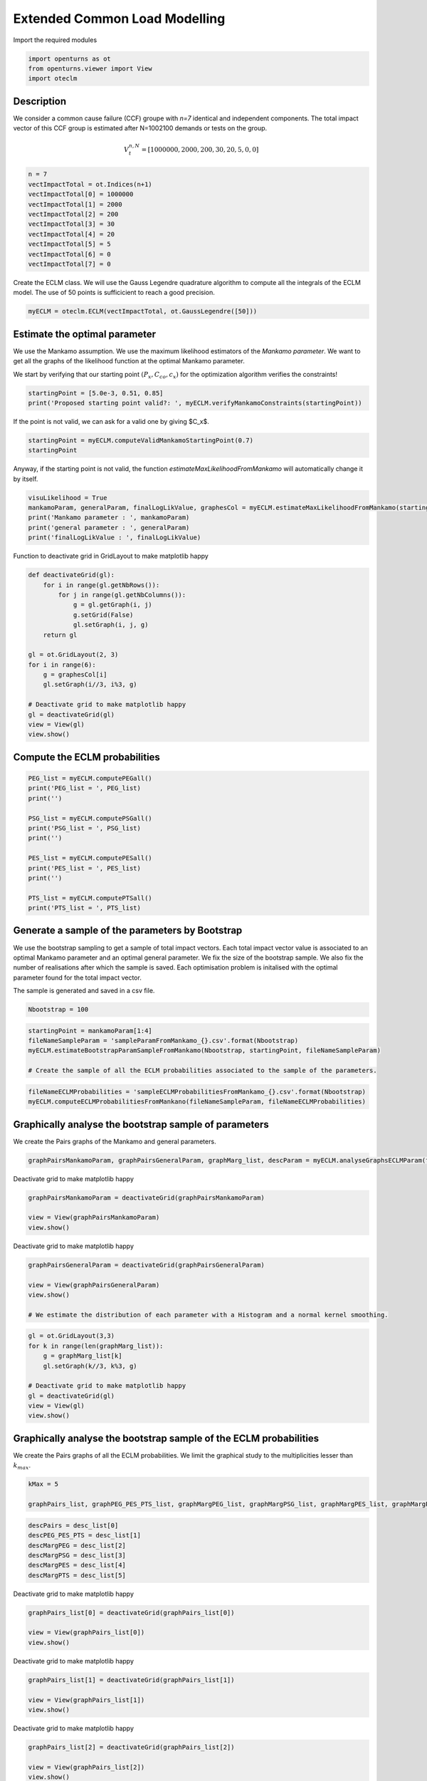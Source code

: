 
.. DO NOT EDIT.
.. THIS FILE WAS AUTOMATICALLY GENERATED BY SPHINX-GALLERY.
.. TO MAKE CHANGES, EDIT THE SOURCE PYTHON FILE:
.. "auto_example/plot_eclm.py"
.. LINE NUMBERS ARE GIVEN BELOW.

.. only:: html

    .. note::
        :class: sphx-glr-download-link-note

        :ref:`Go to the end <sphx_glr_download_auto_example_plot_eclm.py>`
        to download the full example code

.. rst-class:: sphx-glr-example-title

.. _sphx_glr_auto_example_plot_eclm.py:


==============================
Extended Common Load Modelling
==============================

.. GENERATED FROM PYTHON SOURCE LINES 7-8

Import the required modules

.. GENERATED FROM PYTHON SOURCE LINES 10-14

.. code-block:: default

    import openturns as ot
    from openturns.viewer import View
    import oteclm








.. GENERATED FROM PYTHON SOURCE LINES 15-25

Description
===========

We consider a common cause failure (CCF) groupe with *n=7* identical and independent components. The total impact vector of this CCF group is estimated after N=1002100 demands or tests on the group.

.. math::

    V_t^{n,N} = [1000000, 2000, 200, 30, 20, 5, 0, 0]



.. GENERATED FROM PYTHON SOURCE LINES 27-38

.. code-block:: default

    n = 7
    vectImpactTotal = ot.Indices(n+1)
    vectImpactTotal[0] = 1000000
    vectImpactTotal[1] = 2000
    vectImpactTotal[2] = 200
    vectImpactTotal[3] = 30
    vectImpactTotal[4] = 20
    vectImpactTotal[5] = 5
    vectImpactTotal[6] = 0
    vectImpactTotal[7] = 0








.. GENERATED FROM PYTHON SOURCE LINES 39-40

Create the ECLM class. We will use the Gauss Legendre quadrature algorithm to compute all the integrals of the ECLM model. The use of 50 points is sufficicient to reach a good precision.

.. GENERATED FROM PYTHON SOURCE LINES 42-44

.. code-block:: default

    myECLM = oteclm.ECLM(vectImpactTotal, ot.GaussLegendre([50]))








.. GENERATED FROM PYTHON SOURCE LINES 45-52

Estimate the optimal parameter
==============================

We use the Mankamo assumption. We use the maximum likelihood estimators of the *Mankamo parameter*. We want to get all the graphs of the likelihood function at the optimal Mankamo parameter.

We start by verifying that our starting point :math:`(P_x, C_{co}, c_x)` for the optimization algorithm verifies the constraints!


.. GENERATED FROM PYTHON SOURCE LINES 54-57

.. code-block:: default

    startingPoint = [5.0e-3, 0.51, 0.85]
    print('Proposed starting point valid?: ', myECLM.verifyMankamoConstraints(startingPoint))





.. rst-class:: sphx-glr-script-out

 .. code-block:: none

    Proposed starting point valid?:  False




.. GENERATED FROM PYTHON SOURCE LINES 58-59

If the point is not valid, we can ask for a valid one by giving $C_x$.

.. GENERATED FROM PYTHON SOURCE LINES 59-63

.. code-block:: default


    startingPoint = myECLM.computeValidMankamoStartingPoint(0.7)
    startingPoint






.. raw:: html

    <div class="output_subarea output_html rendered_html output_result">
    <p>[0.00018494,0.35,0.7]</p>
    </div>
    <br />
    <br />

.. GENERATED FROM PYTHON SOURCE LINES 64-65

Anyway, if the starting point is not valid, the function *estimateMaxLikelihoodFromMankamo* will automatically change it by itself.

.. GENERATED FROM PYTHON SOURCE LINES 67-73

.. code-block:: default

    visuLikelihood = True
    mankamoParam, generalParam, finalLogLikValue, graphesCol = myECLM.estimateMaxLikelihoodFromMankamo(startingPoint, visuLikelihood)
    print('Mankamo parameter : ', mankamoParam)
    print('general parameter : ', generalParam)
    print('finalLogLikValue : ', finalLogLikValue)





.. rst-class:: sphx-glr-script-out

 .. code-block:: none

    Production of graphs
    graph (Cco, Cx) = (Cco_optim, Cx_optim)
    graph (logPx, Cx) = (logPx_optim, Cx_optim)
    graph (logPx, Cco) = (logPx_optim, Cco_optim)
    graph Cx = Cx_optim
    graph Cco = Cco_optim
    graph logPx = logPx_optim
    Mankamo parameter :  [0.00036988020585009376, 0.00012952147966373113, 0.2658266078353387, 0.26582660783533874]
    general parameter :  [0.99933838922154, 0.1476851756628588, 0.14768517566285883, 0.24543528522847904, 0.754564714771521]
    finalLogLikValue :  -0.02167747439543925




.. GENERATED FROM PYTHON SOURCE LINES 74-75

Function to deactivate grid in GridLayout to make matplotlib happy

.. GENERATED FROM PYTHON SOURCE LINES 75-93

.. code-block:: default

    def deactivateGrid(gl):
        for i in range(gl.getNbRows()):
            for j in range(gl.getNbColumns()):
                g = gl.getGraph(i, j)
                g.setGrid(False)
                gl.setGraph(i, j, g)
        return gl

    gl = ot.GridLayout(2, 3)
    for i in range(6):
        g = graphesCol[i]
        gl.setGraph(i//3, i%3, g)

    # Deactivate grid to make matplotlib happy
    gl = deactivateGrid(gl)
    view = View(gl)
    view.show()




.. image-sg:: /auto_example/images/sphx_glr_plot_eclm_001.png
   :alt: , Log likelihood at $(\log P_{x}, C_{co}) = ($-8.95E+00,2.66E-01), Log likelihood at $(\log P_{x}, C_{x}) = ($-8.95E+00,2.66E-01), Log likelihood at $(C_{co}, C_{x}) = ($2.66E-01,2.66E-01), Log likelihood at $C_{x} = $2.66E-01, Log likelihood at $C_{co} = $2.66E-01, Log likelihood at $\log P_{x} = $-8.95E+00
   :srcset: /auto_example/images/sphx_glr_plot_eclm_001.png
   :class: sphx-glr-single-img


.. rst-class:: sphx-glr-script-out

 .. code-block:: none

    /usr/share/miniconda3/envs/test/lib/python3.11/site-packages/openturns/viewer.py:532: UserWarning: No contour levels were found within the data range.
      contourset = self._ax[0].contour(X, Y, Z, **contour_kw)




.. GENERATED FROM PYTHON SOURCE LINES 94-96

Compute the ECLM probabilities
==============================

.. GENERATED FROM PYTHON SOURCE LINES 98-113

.. code-block:: default

    PEG_list = myECLM.computePEGall()
    print('PEG_list = ', PEG_list)
    print('')

    PSG_list = myECLM.computePSGall()
    print('PSG_list = ', PSG_list)
    print('')

    PES_list = myECLM.computePESall()
    print('PES_list = ', PES_list)
    print('')

    PTS_list = myECLM.computePTSall()
    print('PTS_list = ', PTS_list)





.. rst-class:: sphx-glr-script-out

 .. code-block:: none

    PEG_list =  [0.9979685128453654, 0.00024955737932482353, 6.732445116140214e-06, 1.922081438048188e-06, 1.1331572963762106e-06, 1.0535799779325168e-06, 1.515528008560812e-06, 3.5369206007148977e-06]

    PSG_list =  [1.0, 0.000369880205850105, 4.9324785692987386e-05, 2.2375223126106277e-05, 1.2377401856571094e-05, 7.621556595769038e-06, 5.05244860927571e-06, 3.5369206007148977e-06]

    PES_list =  [0.9979685128453654, 0.0017469016552737646, 0.0001413813474389445, 6.727285033168659e-05, 3.966050537316737e-05, 2.2125179536582855e-05, 1.0608696059925683e-05, 3.5369206007148977e-06]

    PTS_list =  [1.0, 0.002031487154614786, 0.00028458549934102194, 0.00014320415190207742, 7.59313015703908e-05, 3.627079619722344e-05, 1.4145616660640582e-05, 3.5369206007148977e-06]




.. GENERATED FROM PYTHON SOURCE LINES 114-123

Generate a sample of the parameters by Bootstrap
================================================

We use the bootstrap sampling to get a sample of total impact vectors. Each total impact vector value is associated to an optimal Mankamo parameter and an optimal general parameter.
We fix the size of the bootstrap sample.
We also fix the number of realisations after which the sample is saved.
Each optimisation problem is initalised with the optimal parameter found for the total impact vector.

The sample is generated and saved in a csv file.

.. GENERATED FROM PYTHON SOURCE LINES 125-127

.. code-block:: default

    Nbootstrap = 100








.. GENERATED FROM PYTHON SOURCE LINES 128-134

.. code-block:: default

    startingPoint = mankamoParam[1:4]
    fileNameSampleParam = 'sampleParamFromMankamo_{}.csv'.format(Nbootstrap)
    myECLM.estimateBootstrapParamSampleFromMankamo(Nbootstrap, startingPoint, fileNameSampleParam)

    # Create the sample of all the ECLM probabilities associated to the sample of the parameters.








.. GENERATED FROM PYTHON SOURCE LINES 135-138

.. code-block:: default

    fileNameECLMProbabilities = 'sampleECLMProbabilitiesFromMankamo_{}.csv'.format(Nbootstrap)
    myECLM.computeECLMProbabilitiesFromMankano(fileNameSampleParam, fileNameECLMProbabilities)








.. GENERATED FROM PYTHON SOURCE LINES 139-143

Graphically analyse the bootstrap sample of parameters
======================================================

We create the Pairs graphs of the Mankamo and general parameters.

.. GENERATED FROM PYTHON SOURCE LINES 145-147

.. code-block:: default

    graphPairsMankamoParam, graphPairsGeneralParam, graphMarg_list, descParam = myECLM.analyseGraphsECLMParam(fileNameSampleParam)








.. GENERATED FROM PYTHON SOURCE LINES 148-149

Deactivate grid to make matplotlib happy

.. GENERATED FROM PYTHON SOURCE LINES 149-154

.. code-block:: default

    graphPairsMankamoParam = deactivateGrid(graphPairsMankamoParam)

    view = View(graphPairsMankamoParam)
    view.show()




.. image-sg:: /auto_example/images/sphx_glr_plot_eclm_002.png
   :alt: plot eclm
   :srcset: /auto_example/images/sphx_glr_plot_eclm_002.png
   :class: sphx-glr-single-img





.. GENERATED FROM PYTHON SOURCE LINES 155-156

Deactivate grid to make matplotlib happy

.. GENERATED FROM PYTHON SOURCE LINES 156-163

.. code-block:: default

    graphPairsGeneralParam = deactivateGrid(graphPairsGeneralParam)

    view = View(graphPairsGeneralParam)
    view.show()

    # We estimate the distribution of each parameter with a Histogram and a normal kernel smoothing.




.. image-sg:: /auto_example/images/sphx_glr_plot_eclm_003.png
   :alt: plot eclm
   :srcset: /auto_example/images/sphx_glr_plot_eclm_003.png
   :class: sphx-glr-single-img





.. GENERATED FROM PYTHON SOURCE LINES 164-174

.. code-block:: default

    gl = ot.GridLayout(3,3)
    for k in range(len(graphMarg_list)):
        g = graphMarg_list[k]
        gl.setGraph(k//3, k%3, g)

    # Deactivate grid to make matplotlib happy
    gl = deactivateGrid(gl)
    view = View(gl)
    view.show()




.. image-sg:: /auto_example/images/sphx_glr_plot_eclm_004.png
   :alt: , Pt PDF, Px PDF, Cco PDF, Cx PDF, pi PDF, db PDF, dx PDF, dR PDF, yxm PDF
   :srcset: /auto_example/images/sphx_glr_plot_eclm_004.png
   :class: sphx-glr-single-img





.. GENERATED FROM PYTHON SOURCE LINES 175-179

Graphically analyse the bootstrap sample of the ECLM probabilities
==================================================================

We create the Pairs graphs of all the ECLM probabilities. We limit the graphical study to the multiplicities lesser than :math:`k_{max}`.

.. GENERATED FROM PYTHON SOURCE LINES 181-185

.. code-block:: default

    kMax = 5

    graphPairs_list, graphPEG_PES_PTS_list, graphMargPEG_list, graphMargPSG_list, graphMargPES_list, graphMargPTS_list, desc_list = myECLM.analyseGraphsECLMProbabilities(fileNameECLMProbabilities, kMax)








.. GENERATED FROM PYTHON SOURCE LINES 186-193

.. code-block:: default

    descPairs = desc_list[0]
    descPEG_PES_PTS = desc_list[1]
    descMargPEG = desc_list[2]
    descMargPSG = desc_list[3]
    descMargPES = desc_list[4]
    descMargPTS = desc_list[5]








.. GENERATED FROM PYTHON SOURCE LINES 194-195

Deactivate grid to make matplotlib happy

.. GENERATED FROM PYTHON SOURCE LINES 195-200

.. code-block:: default

    graphPairs_list[0] = deactivateGrid(graphPairs_list[0])

    view = View(graphPairs_list[0])
    view.show()




.. image-sg:: /auto_example/images/sphx_glr_plot_eclm_005.png
   :alt: plot eclm
   :srcset: /auto_example/images/sphx_glr_plot_eclm_005.png
   :class: sphx-glr-single-img





.. GENERATED FROM PYTHON SOURCE LINES 201-202

Deactivate grid to make matplotlib happy

.. GENERATED FROM PYTHON SOURCE LINES 202-207

.. code-block:: default

    graphPairs_list[1] = deactivateGrid(graphPairs_list[1])

    view = View(graphPairs_list[1])
    view.show()




.. image-sg:: /auto_example/images/sphx_glr_plot_eclm_006.png
   :alt: plot eclm
   :srcset: /auto_example/images/sphx_glr_plot_eclm_006.png
   :class: sphx-glr-single-img





.. GENERATED FROM PYTHON SOURCE LINES 208-209

Deactivate grid to make matplotlib happy

.. GENERATED FROM PYTHON SOURCE LINES 209-214

.. code-block:: default

    graphPairs_list[2] = deactivateGrid(graphPairs_list[2])

    view = View(graphPairs_list[2])
    view.show()




.. image-sg:: /auto_example/images/sphx_glr_plot_eclm_007.png
   :alt: plot eclm
   :srcset: /auto_example/images/sphx_glr_plot_eclm_007.png
   :class: sphx-glr-single-img





.. GENERATED FROM PYTHON SOURCE LINES 215-216

Deactivate grid to make matplotlib happy

.. GENERATED FROM PYTHON SOURCE LINES 216-221

.. code-block:: default

    graphPairs_list[3] = deactivateGrid(graphPairs_list[3])

    view = View(graphPairs_list[3])
    view.show()




.. image-sg:: /auto_example/images/sphx_glr_plot_eclm_008.png
   :alt: plot eclm
   :srcset: /auto_example/images/sphx_glr_plot_eclm_008.png
   :class: sphx-glr-single-img





.. GENERATED FROM PYTHON SOURCE LINES 222-223

Fix a k <=kMax

.. GENERATED FROM PYTHON SOURCE LINES 223-230

.. code-block:: default


    k = 0
    gl = graphPEG_PES_PTS_list[k]
    gl = deactivateGrid(gl)
    view = View(gl)
    view.show()




.. image-sg:: /auto_example/images/sphx_glr_plot_eclm_009.png
   :alt: plot eclm
   :srcset: /auto_example/images/sphx_glr_plot_eclm_009.png
   :class: sphx-glr-single-img





.. GENERATED FROM PYTHON SOURCE LINES 231-242

.. code-block:: default

    len(graphMargPEG_list)
    gl = ot.GridLayout(2, 3)
    for k in range(6):
        g = graphMargPEG_list[k]
        gl.setGraph(k//3, k%3, g)

    # Deactivate grid to make matplotlib happy
    gl = deactivateGrid(gl)
    view = View(gl)
    view.show()




.. image-sg:: /auto_example/images/sphx_glr_plot_eclm_010.png
   :alt: , PEG(0|7) PDF, PEG(1|7) PDF, PEG(2|7) PDF, PEG(3|7) PDF, PEG(4|7) PDF, PEG(5|7) PDF
   :srcset: /auto_example/images/sphx_glr_plot_eclm_010.png
   :class: sphx-glr-single-img





.. GENERATED FROM PYTHON SOURCE LINES 243-253

.. code-block:: default

    gl = ot.GridLayout(2, 3)
    for k in range(6):
        g = graphMargPSG_list[k]
        gl.setGraph(k//3, k%3, g)

    # Deactivate grid to make matplotlib happy
    gl = deactivateGrid(gl)
    view = View(gl)
    view.show()




.. image-sg:: /auto_example/images/sphx_glr_plot_eclm_011.png
   :alt: , PSG(0) PDF, PSG(1) PDF, PSG(2) PDF, PSG(3) PDF, PSG(4) PDF, PSG(5) PDF
   :srcset: /auto_example/images/sphx_glr_plot_eclm_011.png
   :class: sphx-glr-single-img





.. GENERATED FROM PYTHON SOURCE LINES 254-264

.. code-block:: default

    gl = ot.GridLayout(2, 3)
    for k in range(6):
        g = graphMargPES_list[k]
        gl.setGraph(k//3, k%3, g)

    # Deactivate grid to make matplotlib happy
    gl = deactivateGrid(gl)
    view = View(gl)
    view.show()




.. image-sg:: /auto_example/images/sphx_glr_plot_eclm_012.png
   :alt: , PES(0|7) PDF, PES(1|7) PDF, PES(2|7) PDF, PES(3|7) PDF, PES(4|7) PDF, PES(5|7) PDF
   :srcset: /auto_example/images/sphx_glr_plot_eclm_012.png
   :class: sphx-glr-single-img





.. GENERATED FROM PYTHON SOURCE LINES 265-275

.. code-block:: default

    gl = ot.GridLayout(2, 3)
    for k in range(6):
        g = graphMargPTS_list[k]
        gl.setGraph(k//3, k%3, g)

    # Deactivate grid to make matplotlib happy
    gl = deactivateGrid(gl)
    view = View(gl)
    view.show()




.. image-sg:: /auto_example/images/sphx_glr_plot_eclm_013.png
   :alt: , PTS(0|7) PDF, PTS(1|7) PDF, PTS(2|7) PDF, PTS(3|7) PDF, PTS(4|7) PDF, PTS(5|7) PDF
   :srcset: /auto_example/images/sphx_glr_plot_eclm_013.png
   :class: sphx-glr-single-img





.. GENERATED FROM PYTHON SOURCE LINES 276-281

Fit a distribution to the ECLM probabilities
============================================

We fit a distribution among a given list to each ECLM probability. We test it with the Lilliefors test. 
We also compute the confidence interval of the specified level.

.. GENERATED FROM PYTHON SOURCE LINES 283-291

.. code-block:: default

    factoryColl = [ot.BetaFactory(), ot.LogNormalFactory(), ot.GammaFactory()]
    confidenceLevel = 0.9
    IC_list, graphMarg_list, descMarg_list = myECLM.analyseDistECLMProbabilities(fileNameECLMProbabilities, kMax, confidenceLevel, factoryColl)

    IC_PEG_list, IC_PSG_list, IC_PES_list, IC_PTS_list = IC_list
    graphMargPEG_list, graphMargPSG_list, graphMargPES_list, graphMargPTS_list = graphMarg_list
    descMargPEG, descMargPSG, descMargPES, descMargPTS = descMarg_list





.. rst-class:: sphx-glr-script-out

 .. code-block:: none

    Test de Lilliefors
    ==================

    Ordre k= 0
    PEG...
    Best model PEG( 0 |n) :  Beta(alpha = 2.3886, beta = 2.14454, a = 0.99775, b = 0.998033) p-value =  0.6630570595585173
    PSG...
    PES...
    Best model PES( 0 |n) :  Beta(alpha = 2.3886, beta = 2.14454, a = 0.99775, b = 0.998033) p-value =  0.6585365853658537
    PTS...

    Test de Lilliefors
    ==================

    Ordre k= 1
    PEG...
    Best model PEG( 1 |n) :  Beta(alpha = 2.15125, beta = 2.38698, a = 0.000242765, b = 0.000282381) p-value =  0.6551436901291129
    PSG...
    Best model PSG( 1 |n) :  Beta(alpha = 2.0922, beta = 2.36032, a = 0.000351093, b = 0.000392658) p-value =  0.646813827571845
    PES...
    Best model PES( 1 |n) :  Beta(alpha = 2.15125, beta = 2.38698, a = 0.00169936, b = 0.00197667) p-value =  0.6653338664534187
    PTS...
    Best model PTS( 1 |n) :  Beta(alpha = 2.14454, beta = 2.3886, a = 0.00196691, b = 0.00225046) p-value =  0.6705539358600583

    Test de Lilliefors
    ==================

    Ordre k= 2
    PEG...
    Best model PEG( 2 |n) :  Beta(alpha = 2.02908, beta = 2.22899, a = 6.54325e-06, b = 6.82266e-06) p-value =  0.5813475760065735
    PSG...
    Best model PSG( 2 |n) :  LogNormal(muLog = 0.461131, sigmaLog = 4.52496e-07, gamma = -1.58583) p-value =  0.0
    PES...
    Best model PES( 2 |n) :  Beta(alpha = 2.02908, beta = 2.22899, a = 0.000137408, b = 0.000143276) p-value =  0.6001599360255898
    PTS...
    Best model PTS( 2 |n) :  Beta(alpha = 8.98097, beta = 2.1945, a = 0.000254019, b = 0.000274206) p-value =  0.000999000999000999

    Test de Lilliefors
    ==================

    Ordre k= 3
    PEG...
    Best model PEG( 3 |n) :  LogNormal(muLog = -6.69594, sigmaLog = 6.44888e-06, gamma = -0.00123392) p-value =  0.0
    PSG...
    Best model PSG( 3 |n) :  LogNormal(muLog = -0.941674, sigmaLog = 1.1672e-06, gamma = -0.389959) p-value =  0.0
    PES...
    Best model PES( 3 |n) :  LogNormal(muLog = -3.5576, sigmaLog = 9.78561e-06, gamma = -0.0284373) p-value =  0.0
    PTS...
    Best model PTS( 3 |n) :  LogNormal(muLog = 0.569423, sigmaLog = 9.04962e-07, gamma = -1.76712) p-value =  0.0

    Test de Lilliefors
    ==================

    Ordre k= 4
    PEG...
    Best model PEG( 4 |n) :  LogNormal(muLog = -5.6057, sigmaLog = 4.14456e-06, gamma = -0.00367582) p-value =  0.0
    PSG...
    Best model PSG( 4 |n) :  LogNormal(muLog = -2.23317, sigmaLog = 2.75022e-06, gamma = -0.107181) p-value =  0.0
    PES...
    Best model PES( 4 |n) :  LogNormal(muLog = -2.14538, sigmaLog = 4.558e-06, gamma = -0.116988) p-value =  0.0
    PTS...
    Best model PTS( 4 |n) :  LogNormal(muLog = 0.0448481, sigmaLog = 1.32723e-06, gamma = -1.04581) p-value =  0.0

    Test de Lilliefors
    ==================

    Ordre k= 5
    PEG...
    Best model PEG( 5 |n) :  LogNormal(muLog = -6.43907, sigmaLog = 1.45787e-05, gamma = -0.0015971) p-value =  0.0
    PSG...
    Best model PSG( 5 |n) :  LogNormal(muLog = -3.67219, sigmaLog = 7.60526e-06, gamma = -0.0254168) p-value =  0.0
    PES...
    Best model PES( 5 |n) :  LogNormal(muLog = -0.920554, sigmaLog = 1.22806e-06, gamma = -0.398282) p-value =  0.0
    PTS...
    Best model PTS( 5 |n) :  LogNormal(muLog = 0.640873, sigmaLog = 4.52588e-07, gamma = -1.89811) p-value =  0.0





.. GENERATED FROM PYTHON SOURCE LINES 292-306

.. code-block:: default

    for k in range(len(IC_PEG_list)):
        print('IC_PEG_', k, ' = ', IC_PEG_list[k])

    for k in range(len(IC_PSG_list)):
        print('IC_PSG_', k, ' = ', IC_PSG_list[k])

    for k in range(len(IC_PES_list)):
        print('IC_PES_', k, ' = ', IC_PES_list[k])

    for k in range(len(IC_PTS_list)):
        print('IC_PTS_', k, ' = ', IC_PTS_list[k])

    # We draw all the estimated distributions and the title gives the best model.





.. rst-class:: sphx-glr-script-out

 .. code-block:: none

    IC_PEG_ 0  =  [0.997792, 0.998009]
    IC_PEG_ 1  =  [0.000246163, 0.000276484]
    IC_PEG_ 2  =  [6.56927e-06, 6.78492e-06]
    IC_PEG_ 3  =  [1.98657e-06, 2.00655e-06]
    IC_PEG_ 4  =  [1.03165e-06, 1.04412e-06]
    IC_PEG_ 5  =  [7.77954e-07, 8.02603e-07]
    IC_PSG_ 0  =  [1, 1]
    IC_PSG_ 1  =  [0.000354533, 0.000386447]
    IC_PSG_ 2  =  [4.02934e-05, 4.10863e-05]
    IC_PSG_ 3  =  [1.54995e-05, 1.60223e-05]
    IC_PSG_ 4  =  [7.22339e-06, 7.5967e-06]
    IC_PSG_ 5  =  [3.79208e-06, 4.05438e-06]
    IC_PES_ 0  =  [0.997792, 0.998009]
    IC_PES_ 1  =  [0.00172314, 0.00193539]
    IC_PES_ 2  =  [0.000137956, 0.000142482]
    IC_PES_ 3  =  [6.95282e-05, 7.02297e-05]
    IC_PES_ 4  =  [3.61061e-05, 3.65452e-05]
    IC_PES_ 5  =  [1.63351e-05, 1.68563e-05]
    IC_PTS_ 0  =  [1, 1]
    IC_PTS_ 1  =  [0.00199096, 0.00220844]
    IC_PTS_ 2  =  [0.000267524, 0.000273146]
    IC_PTS_ 3  =  [0.000129525, 0.000131002]
    IC_PTS_ 4  =  [5.97031e-05, 6.11001e-05]
    IC_PTS_ 5  =  [2.3561e-05, 2.45753e-05]




.. GENERATED FROM PYTHON SOURCE LINES 307-317

.. code-block:: default

    gl = ot.GridLayout(2, 3)
    for k in range(6):
        g = graphMargPEG_list[k]
        gl.setGraph(k//3, k%3, g)

    # Deactivate grid to make matplotlib happy
    gl = deactivateGrid(gl)
    view = View(gl)
    view.show()




.. image-sg:: /auto_example/images/sphx_glr_plot_eclm_014.png
   :alt: , PEG(0|7) - best model : Beta, PEG(1|7) - best model : Beta, PEG(2|7) - best model : Beta, PEG(3|7) - best model : LogNormal, PEG(4|7) - best model : LogNormal, PEG(5|7) - best model : LogNormal
   :srcset: /auto_example/images/sphx_glr_plot_eclm_014.png
   :class: sphx-glr-single-img





.. GENERATED FROM PYTHON SOURCE LINES 318-328

.. code-block:: default

    gl = ot.GridLayout(2, 3)
    for k in range(6):
        g = graphMargPSG_list[k]
        gl.setGraph(k//3, k%3, g)

    # Deactivate grid to make matplotlib happy
    gl = deactivateGrid(gl)
    view = View(gl)
    view.show()




.. image-sg:: /auto_example/images/sphx_glr_plot_eclm_015.png
   :alt: , PSG(0|7), PSG(1|7) - best model : Beta, PSG(2|7) - best model : LogNormal, PSG(3|7) - best model : LogNormal, PSG(4|7) - best model : LogNormal, PSG(5|7) - best model : LogNormal
   :srcset: /auto_example/images/sphx_glr_plot_eclm_015.png
   :class: sphx-glr-single-img





.. GENERATED FROM PYTHON SOURCE LINES 329-339

.. code-block:: default

    gl = ot.GridLayout(2, 3)
    for k in range(6):
        g = graphMargPES_list[k]
        gl.setGraph(k//3, k%3, g)

    # Deactivate grid to make matplotlib happy
    gl = deactivateGrid(gl)
    view = View(gl)
    view.show()




.. image-sg:: /auto_example/images/sphx_glr_plot_eclm_016.png
   :alt: , PES(0|7) - best model : Beta, PES(1|7) - best model : Beta, PES(2|7) - best model : Beta, PES(3|7) - best model : LogNormal, PES(4|7) - best model : LogNormal, PES(5|7) - best model : LogNormal
   :srcset: /auto_example/images/sphx_glr_plot_eclm_016.png
   :class: sphx-glr-single-img





.. GENERATED FROM PYTHON SOURCE LINES 340-350

.. code-block:: default

    gl = ot.GridLayout(2, 3)
    for k in range(6):
        g = graphMargPTS_list[k]
        gl.setGraph(k//3, k%3, g)

    # Deactivate grid to make matplotlib happy
    gl = deactivateGrid(gl)
    view = View(gl)
    view.show()




.. image-sg:: /auto_example/images/sphx_glr_plot_eclm_017.png
   :alt: , PTS(0|7), PTS(1|7) - best model : Beta, PTS(2|7) - best model : Beta, PTS(3|7) - best model : LogNormal, PTS(4|7) - best model : LogNormal, PTS(5|7) - best model : LogNormal
   :srcset: /auto_example/images/sphx_glr_plot_eclm_017.png
   :class: sphx-glr-single-img





.. GENERATED FROM PYTHON SOURCE LINES 351-360

Analyse the minimal multiplicity which probability is greater than a given threshold
====================================================================================

We fix *p* and we get the minimal multiplicity :math:`k_{max}` such that :

.. math::

   k_{max} = \arg\max \{k| \mbox{PTS}(k|n) \geq p \}


.. GENERATED FROM PYTHON SOURCE LINES 362-365

.. code-block:: default

    p = 1.0e-5
    nameSeuil = '10M5'








.. GENERATED FROM PYTHON SOURCE LINES 366-371

.. code-block:: default

    kMax = myECLM.computeKMaxPTS(p)
    print('kMax = ', kMax)

    # Then we use the bootstrap sample of the Mankamo parameters to generate a sample of :math:`k_{max}`. We analyse the distribution of $k_{max}$: we estimate it with the empirical distribution and we derive a confidence interval of order :math:`90\%`.





.. rst-class:: sphx-glr-script-out

 .. code-block:: none

    kMax =  6




.. GENERATED FROM PYTHON SOURCE LINES 372-376

.. code-block:: default

    fileNameSampleParam = 'sampleParamFromMankamo_{}.csv'.format(Nbootstrap)
    fileNameSampleKmax = 'sampleKmaxFromMankamo_{}_{}.csv'.format(Nbootstrap, nameSeuil)
    gKmax = myECLM.computeAnalyseKMaxSample(p, fileNameSampleParam, fileNameSampleKmax)





.. rst-class:: sphx-glr-script-out

 .. code-block:: none

    Intervalle de confiance de niveau 90%: [ 5.0 ,  5.0 ]




.. GENERATED FROM PYTHON SOURCE LINES 377-380

.. code-block:: default

    gKmax.setGrid(False)
    view = View(gKmax)
    view.show()



.. image-sg:: /auto_example/images/sphx_glr_plot_eclm_018.png
   :alt: Loi de $K_{max} = \arg \max \{k | PTS(k|$7$) \geq $1.0e-05$\}$
   :srcset: /auto_example/images/sphx_glr_plot_eclm_018.png
   :class: sphx-glr-single-img






.. rst-class:: sphx-glr-timing

   **Total running time of the script:** ( 1 minutes  19.058 seconds)


.. _sphx_glr_download_auto_example_plot_eclm.py:

.. only:: html

  .. container:: sphx-glr-footer sphx-glr-footer-example




    .. container:: sphx-glr-download sphx-glr-download-python

      :download:`Download Python source code: plot_eclm.py <plot_eclm.py>`

    .. container:: sphx-glr-download sphx-glr-download-jupyter

      :download:`Download Jupyter notebook: plot_eclm.ipynb <plot_eclm.ipynb>`
